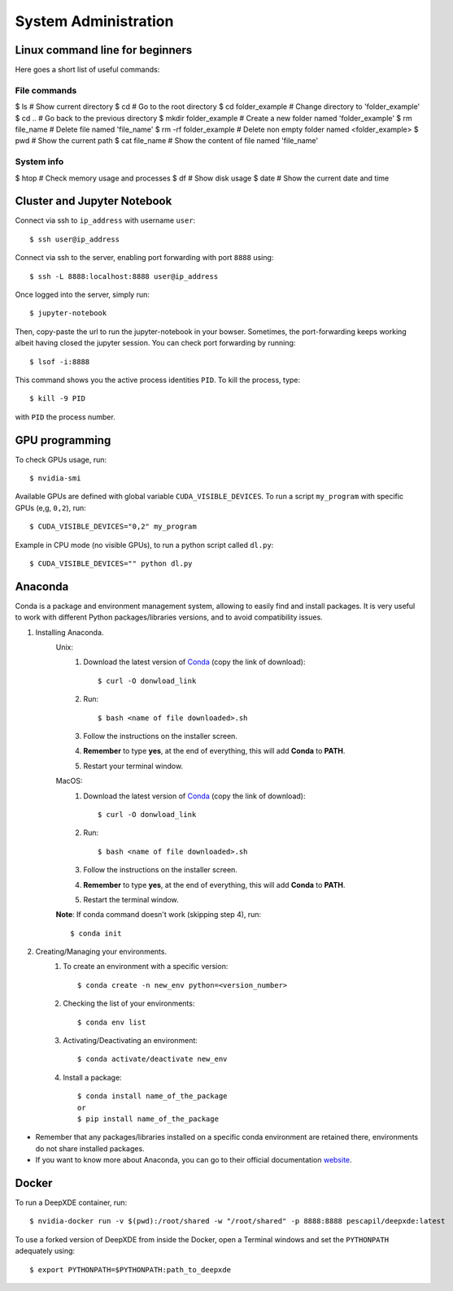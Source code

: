 System Administration
======================

Linux command line for beginners
--------------------------------

Here goes a short list of useful commands:

File commands
*******************

$ ls # Show current directory
$ cd # Go to the root directory
$ cd folder_example # Change directory to 'folder_example'
$ cd .. # Go back to the previous directory
$ mkdir folder_example # Create a new folder named 'folder_example'
$ rm file_name  # Delete file named 'file_name'
$ rm -rf folder_example # Delete non empty folder named <folder_example>
$ pwd # Show the current path
$ cat file_name # Show the content of file named 'file_name'

System info
*****************

$ htop # Check memory usage and processes
$ df # Show disk usage
$ date # Show the current date and time

Cluster and Jupyter Notebook
----------------------------

Connect via ssh to ``ip_address`` with username ``user``: ::

    $ ssh user@ip_address

Connect via ssh to the server, enabling port forwarding with port ``8888`` using: ::

    $ ssh -L 8888:localhost:8888 user@ip_address

Once logged into the server, simply run: ::

    $ jupyter-notebook

Then, copy-paste the url to run the jupyter-notebook in your bowser. Sometimes, the port-forwarding keeps working albeit having closed the jupyter session. You can check port forwarding by running::

    $ lsof -i:8888

This command shows you the active process identities ``PID``. To kill the process, type::

    $ kill -9 PID

with ``PID`` the process number.

GPU programming
---------------

To check GPUs usage, run::

    $ nvidia-smi

Available GPUs are defined with global variable ``CUDA_VISIBLE_DEVICES``. To run a script ``my_program`` with specific GPUs (e,g, ``0,2``), run::

    $ CUDA_VISIBLE_DEVICES="0,2" my_program

Example in CPU mode (no visible GPUs), to run a python script called ``dl.py``::

    $ CUDA_VISIBLE_DEVICES="" python dl.py

Anaconda
--------
Conda is a package and environment management system, allowing to easily find and install packages. It is very useful to work with different Python packages/libraries versions, and to avoid compatibility issues.

1. Installing Anaconda.
    Unix:
       1. Download the latest version of `Conda <https://www.anaconda.com/products/individual>`_ (copy the link of download)::

            $ curl -O donwload_link

       2. Run::

            $ bash <name of file downloaded>.sh

       3. Follow the instructions on the installer screen.
       4. **Remember** to type **yes**, at the end of everything, this will add **Conda** to **PATH**.
       5. Restart your terminal window.

    MacOS:
       1. Download the latest version of `Conda <https://www.anaconda.com/products/individual>`_ (copy the link of download)::
            
            $ curl -O donwload_link
            
       2. Run::

            $ bash <name of file downloaded>.sh

       3. Follow the instructions on the installer screen.
       4. **Remember** to type **yes**, at the end of everything, this will add **Conda** to **PATH**.
       5. Restart the terminal window.

    **Note**: If conda command doesn't work (skipping step 4), run::
        
        $ conda init

2. Creating/Managing your environments.
    1. To create an environment with a specific version::
        
        $ conda create -n new_env python=<version_number>

    2. Checking the list of your environments::
        
        $ conda env list

    3. Activating/Deactivating an environment::
        
        $ conda activate/deactivate new_env

    4. Install a package::
    
        $ conda install name_of_the_package
        or
        $ pip install name_of_the_package

- Remember that any packages/libraries installed on a specific conda environment are retained there, environments do not share installed packages.
- If you want to know more about Anaconda, you can go to their official documentation `website <https://docs.conda.io/projects/conda/en/latest/index.html>`_.

Docker
------
 
To run a DeepXDE container, run: ::

    $ nvidia-docker run -v $(pwd):/root/shared -w "/root/shared" -p 8888:8888 pescapil/deepxde:latest
 
To use a forked version of DeepXDE from inside the Docker, open a Terminal windows and set the ``PYTHONPATH`` adequately using::

    $ export PYTHONPATH=$PYTHONPATH:path_to_deepxde
